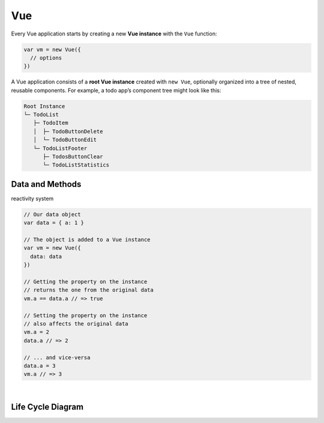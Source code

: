 Vue
======

Every Vue application starts by creating a new **Vue instance** with the ``Vue`` function:

.. code:: js

  var vm = new Vue({
    // options
  })




A Vue application consists of a **root Vue instance** created with ``new Vue``, 
optionally organized into a tree of nested, reusable components. For example, a todo app’s component tree might look like this:


.. code::

  Root Instance
  └─ TodoList
     ├─ TodoItem
     │  ├─ TodoButtonDelete
     │  └─ TodoButtonEdit
     └─ TodoListFooter
        ├─ TodosButtonClear
        └─ TodoListStatistics



Data and Methods
------------------

reactivity system


.. code:: js

  // Our data object
  var data = { a: 1 }

  // The object is added to a Vue instance
  var vm = new Vue({
    data: data
  })

  // Getting the property on the instance
  // returns the one from the original data
  vm.a == data.a // => true

  // Setting the property on the instance
  // also affects the original data
  vm.a = 2
  data.a // => 2

  // ... and vice-versa
  data.a = 3
  vm.a // => 3


|

Life Cycle Diagram
---------------------

.. image:: https://vuejs.org/images/lifecycle.png




